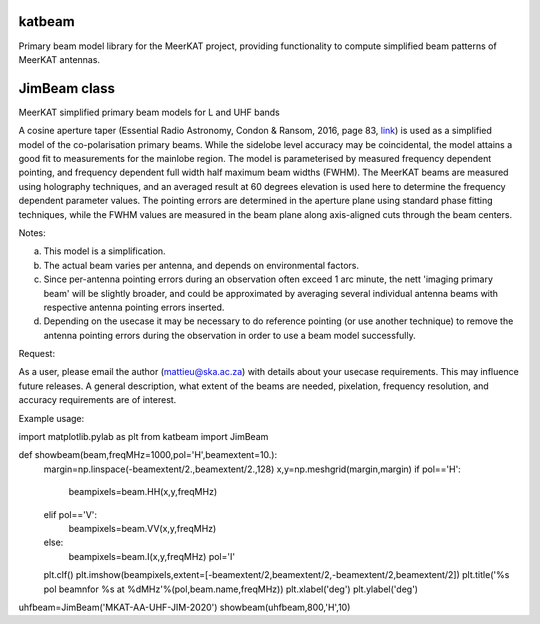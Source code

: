katbeam
=======

Primary beam model library for the MeerKAT project, providing functionality to
compute simplified beam patterns of MeerKAT antennas.


JimBeam class
=============

MeerKAT simplified primary beam models for L and UHF bands

A cosine aperture taper (Essential Radio Astronomy, Condon & Ransom, 2016,
page 83, link_) is used as a simplified model of the co-polarisation primary beams.
While the sidelobe level accuracy may be coincidental, the model attains a good fit
to measurements for the mainlobe region. The model is parameterised by measured
frequency dependent pointing, and frequency dependent full width half maximum
beam widths (FWHM). The MeerKAT beams are measured using holography techniques,
and an averaged result at 60 degrees elevation is used here to determine the
frequency dependent parameter values. The pointing errors are determined in
the aperture plane using standard phase fitting techniques, while the FWHM
values are measured in the beam plane along axis-aligned cuts through the beam
centers.

Notes:

a) This model is a simplification.
b) The actual beam varies per antenna, and depends on environmental factors.
c) Since per-antenna pointing errors during an observation often exceed 1 arc
   minute, the nett 'imaging primary beam' will be slightly broader, and could
   be approximated by averaging several individual antenna beams with
   respective antenna pointing errors inserted.
d) Depending on the usecase it may be necessary to do reference pointing (or
   use another technique) to remove the antenna pointing errors during the
   observation in order to use a beam model successfully.

Request:

As a user, please email the author (mattieu@ska.ac.za) with details about
your usecase requirements. This may influence future releases. A general
description, what extent of the beams are needed, pixelation, frequency
resolution, and accuracy requirements are of interest.

Example usage:

import matplotlib.pylab as plt
from katbeam import JimBeam

def showbeam(beam,freqMHz=1000,pol='H',beamextent=10.):
    margin=np.linspace(-beamextent/2.,beamextent/2.,128)
    x,y=np.meshgrid(margin,margin)
    if pol=='H':
        beampixels=beam.HH(x,y,freqMHz)
    elif pol=='V':
        beampixels=beam.VV(x,y,freqMHz)
    else:
        beampixels=beam.I(x,y,freqMHz)
        pol='I'
    plt.clf()
    plt.imshow(beampixels,extent=[-beamextent/2,beamextent/2,-beamextent/2,beamextent/2])
    plt.title('%s pol beam\nfor %s at %dMHz'%(pol,beam.name,freqMHz))
    plt.xlabel('deg')
    plt.ylabel('deg')

uhfbeam=JimBeam('MKAT-AA-UHF-JIM-2020')
showbeam(uhfbeam,800,'H',10)

.. _link: https://books.google.co.za/books?id=Jg6hCwAAQBAJ
